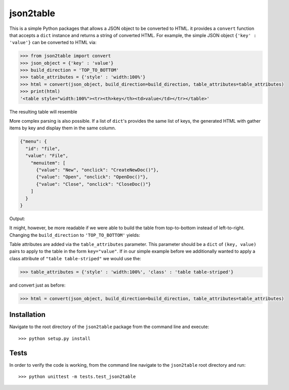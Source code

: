 json2table
==========

|Build Status| |Coverage Status|

.. |Build Status| image:: https://travis-ci.org/latture/json2table.svg?branch=master
   :target: https://travis-ci.org/latture/json2table
.. |Coverage Status| image:: https://coveralls.io/repos/github/latture/json2table/badge.svg?branch=master
   :target: https://coveralls.io/github/latture/json2table?branch=master

This is a simple Python packages that allows a JSON object to be
converted to HTML. it provides a ``convert`` function that accepts a
``dict`` instance and returns a string of converted HTML. For example,
the simple JSON object ``{'key' : 'value'}`` can be converted to HTML
via:

.. code:: python

    >>> from json2table import convert
    >>> json_object = {'key' : 'value'}
    >>> build_direction = 'TOP_TO_BOTTOM'
    >>> table_attributes = {'style' : 'width:100%'}
    >>> html = convert(json_object, build_direction=build_direction, table_attributes=table_attributes)
    >>> print(html)
    '<table style="width:100%"><tr><th>key</th><td>value</td></tr></table>'

The resulting table will resemble

.. raw:: html

  <table style="width:100%"><tr><th>key</th><td>value</td></tr></table>

More complex parsing is also possible. If a list of ``dict``'s provides
the same list of keys, the generated HTML with gather items by key and
display them in the same column.

.. code:: json

    {"menu": {
      "id": "file",
      "value": "File",
        "menuitem": [
          {"value": "New", "onclick": "CreateNewDoc()"},
          {"value": "Open", "onclick": "OpenDoc()"},
          {"value": "Close", "onclick": "CloseDoc()"}
        ]
      }
    }

Output:

.. raw:: html

  <table><tr><th>menu</th><td><table><tr><th>menuitem</th><td><table><tr><th>onclick</th><th>value</th></tr><tr><td>CreateNewDoc()</td><td>New</td></tr><tr><td>OpenDoc()</td><td>Open</td></tr><tr><td>CloseDoc()</td><td>Close</td></tr></table></td></tr><tr><th>id</th><td>file</td></tr><tr><th>value</th><td>File</td></tr></table></td></tr></table>


It might, however, be more readable if we were able to build the table
from top-to-bottom instead of left-to-right. Changing the
``build_direction`` to ``'TOP_TO_BOTTOM'`` yields:

.. raw:: html
  
  <table><tr><th>menu</th></tr><tr><td><table><tr><th>menuitem</th><th>id</th><th>value</th></tr><tr><td><table><tr><th>onclick</th><th>value</th></tr><tr><td>CreateNewDoc()</td><td>New</td></tr><tr><td>OpenDoc()</td><td>Open</td></tr><tr><td>CloseDoc()</td><td>Close</td></tr></table></td><td>file</td><td>File</td></tr></table></td></tr></table>

Table attributes are added via the ``table_attributes`` parameter. This
parameter should be a ``dict`` of ``(key, value)`` pairs to apply to the
table in the form ``key="value"``. If in our simple example before we
additionally wanted to apply a class attribute of
``"table table-striped"`` we would use the:

.. code:: python

    >>> table_attributes = {'style' : 'width:100%', 'class' : 'table table-striped'}

and convert just as before:

.. code:: python

    >>> html = convert(json_object, build_direction=build_direction, table_attributes=table_attributes)

Installation
------------

Navigate to the root directory of the ``json2table`` package from the
command line and execute:

::

    >>> python setup.py install

Tests
-----

In order to verify the code is working, from the command line navigate
to the ``json2table`` root directory and run:

::

    >>> python unittest -m tests.test_json2table

